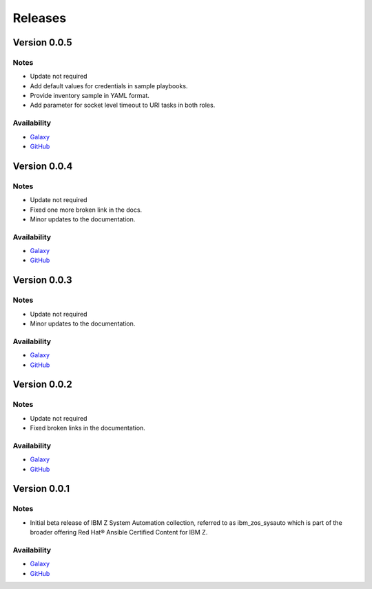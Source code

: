 .. ...........................................................................
.. © Copyright IBM Corporation 2020, 2021                                          .
.. ...........................................................................

======================
Releases
======================

Version 0.0.5
=============

Notes
-----

* Update not required
* Add default values for credentials in sample playbooks.
* Provide inventory sample in YAML format.
* Add parameter for socket level timeout to URI tasks in both roles.
 
Availability
------------

* `Galaxy`_
* `GitHub`_

Version 0.0.4
=============

Notes
-----

* Update not required
* Fixed one more broken link in the docs.
* Minor updates to the documentation.
 
Availability
------------

* `Galaxy`_
* `GitHub`_

Version 0.0.3
=============

Notes
-----

* Update not required
* Minor updates to the documentation.
 
Availability
------------

* `Galaxy`_
* `GitHub`_

Version 0.0.2
=============

Notes
-----

* Update not required
* Fixed broken links in the documentation.
 
Availability
------------

* `Galaxy`_
* `GitHub`_

Version 0.0.1
=============

Notes
-----

* Initial beta release of IBM Z System Automation collection, referred to as ibm_zos_sysauto 
  which is part of the broader offering Red Hat® Ansible Certified Content for IBM Z.
 
Availability
------------

* `Galaxy`_
* `GitHub`_

   
.. _GitHub:
   https://github.com/ansible-collections/ibm_zos_sysauto

.. _Galaxy:
   https://galaxy.ansible.com/ibm/ibm_zos_sysauto